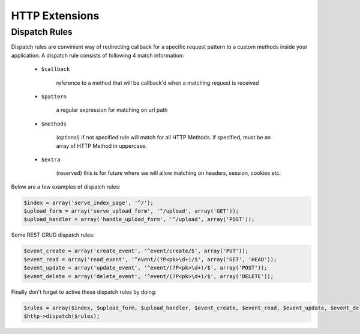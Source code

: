 HTTP Extensions
===============

Dispatch Rules
--------------
Dispatch rules are convinient way of redirecting callback for a specific request pattern to a custom
methods inside your application. A dispatch rule consists of following 4 match information:

    * ``$callback`` 
    
        reference to a method that will be callback'd when a matching request is received
    
    * ``$pattern`` 
        
        a regular expression for matching on url path
        
    * ``$methods``
    
        (optional) if not specified rule will match for all HTTP Methods.
        if specified, must be an array of HTTP Method in uppercase.
    
    * ``$extra``
    
        (reserved) this is for future where we will allow matching on 
        headers, session, cookies etc.

Below are a few examples of dispatch rules:

.. code-block:: ruby

    $index = array('serve_index_page', '^/');
    $upload_form = array('serve_upload_form', '^/upload', array('GET'));
    $upload_handler = array('handle_upload_form', '^/upload', array('POST'));

Some REST CRUD dispatch rules:

.. code-block:: ruby

    $event_create = array('create_event', '^event/create/$', array('PUT'));
    $event_read = array('read_event', '^event/(?P<pk>\d+)/$', array('GET', 'HEAD'));
    $event_update = array('update_event', '^event/(?P<pk>\d+)/$', array('POST'));
    $event_delete = array('delete_event', '^event/(?P<pk>\d+)/$', array('DELETE'));

Finally don't forget to active these dispatch rules by doing:

.. code-block:: ruby

    $rules = array($index, $upload_form, $upload_handler, $event_create, $event_read, $event_update, $event_delete);
    $http->dispatch($rules);
